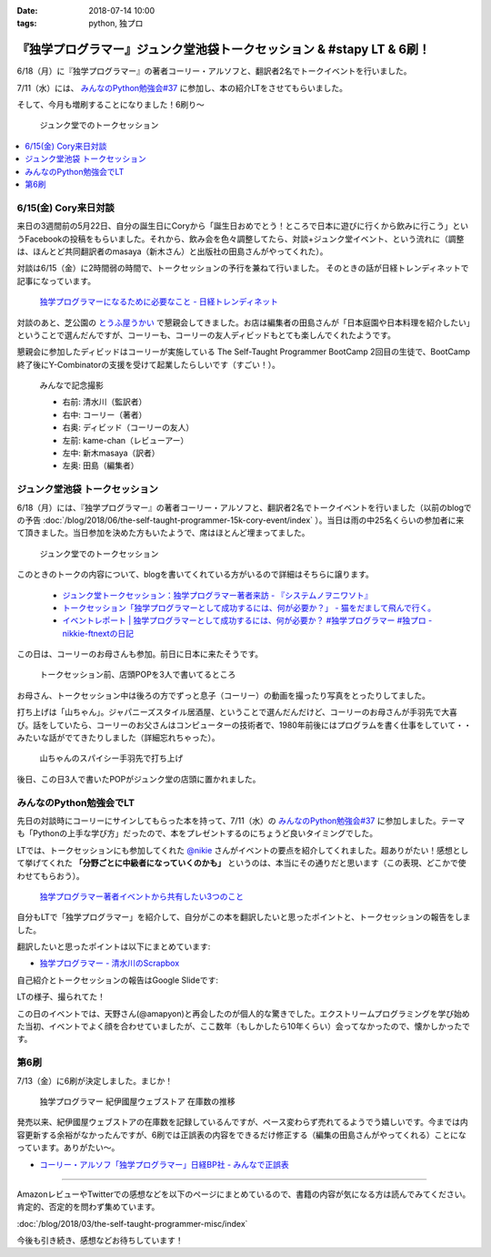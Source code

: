 :date: 2018-07-14 10:00
:tags: python, 独プロ

======================================================================
『独学プログラマー』ジュンク堂池袋トークセッション & #stapy LT & 6刷！
======================================================================

6/18（月）に『独学プログラマー』の著者コーリー・アルソフと、翻訳者2名でトークイベントを行いました。

7/11（水）には、 `みんなのPython勉強会#37`_ に参加し、本の紹介LTをさせてもらいました。

そして、今月も増刷することになりました！6刷り～


.. figure:: talk-session.*
   :width: 80%

   ジュンク堂でのトークセッション


.. _みんなのPython勉強会#37: https://startpython.connpass.com/event/81625/

.. contents::
   :local:

6/15(金) Cory来日対談
=====================

来日の3週間前の5月22日、自分の誕生日にCoryから「誕生日おめでとう！ところで日本に遊びに行くから飲みに行こう」というFacebookの投稿をもらいました。それから、飲み会を色々調整してたら、対談+ジュンク堂イベント、という流れに（調整は、ほんとど共同翻訳者のmasaya（新木さん）と出版社の田島さんがやってくれた）。

対談は6/15（金）に2時間弱の時間で、トークセッションの予行を兼ねて行いました。
そのときの話が日経トレンディネットで記事になっています。

.. figure:: talk-meeting.*
   :width: 80%
   :target: http://trendy.nikkeibp.co.jp/atcl/pickup/15/1003590/070301740/

   `独学プログラマーになるために必要なこと - 日経トレンディネット`_

.. _独学プログラマーになるために必要なこと - 日経トレンディネット: http://trendy.nikkeibp.co.jp/atcl/pickup/15/1003590/070301740/

対談のあと、芝公園の `とうふ屋うかい`_ で懇親会してきました。お店は編集者の田島さんが「日本庭園や日本料理を紹介したい」ということで選んだんですが、コーリーも、コーリーの友人ディビッドもとても楽しんでくれたようです。

懇親会に参加したディビッドはコーリーが実施している The Self-Taught Programmer BootCamp 2回目の生徒で、BootCamp終了後にY-Combinatorの支援を受けて起業したらしいです（すごい！）。

.. figure:: ukai.*
   :width: 80%

   みんなで記念撮影

   - 右前: 清水川（監訳者）
   - 右中: コーリー（著者）
   - 右奥: ディビッド（コーリーの友人）
   - 左前: kame-chan（レビューアー）
   - 左中: 新木masaya（訳者）
   - 左奥: 田島（編集者）

.. _とうふ屋うかい: http://www.ukai.co.jp/shiba/


ジュンク堂池袋 トークセッション
================================

.. raw:: html

   <blockquote class="twitter-tweet" data-lang="ja"><p lang="ja" dir="ltr">6月18日(月)の独学プログラマーのトークセッションの案内があった(エスカレーターからなので撮るの難しかった) (@ ジュンク堂書店 池袋本店 - <a href="https://twitter.com/junkudo_ike?ref_src=twsrc%5Etfw">@junkudo_ike</a> in 豊島区, 東京都) <a href="https://t.co/0E0nqhcUNz">https://t.co/0E0nqhcUNz</a> <a href="https://t.co/8MJdKwqqFG">pic.twitter.com/8MJdKwqqFG</a></p>&mdash; Takanori Suzuki (@takanory) <a href="https://twitter.com/takanory/status/1007855747647049728?ref_src=twsrc%5Etfw">2018年6月16日</a></blockquote>
   <script async src="https://platform.twitter.com/widgets.js" charset="utf-8"></script>


6/18（月）には、『独学プログラマー』の著者コーリー・アルソフと、翻訳者2名でトークイベントを行いました（以前のblogでの予告 :doc:`/blog/2018/06/the-self-taught-programmer-15k-cory-event/index` ）。当日は雨の中25名くらいの参加者に来て頂きました。当日参加を決めた方もいたようで、席はほとんど埋まってました。

.. figure:: talk-session.*
   :width: 80%

   ジュンク堂でのトークセッション

このときのトークの内容について、blogを書いてくれている方がいるので詳細はそちらに譲ります。

   - `ジュンク堂トークセッション：独学プログラマー著者来訪 - 『システムノヲニワソト』 <https://blog.goo.ne.jp/system-oni800/e/3f7261e0c8d7381cdcbed6182a12ae72>`_
   - `トークセッション「独学プログラマーとして成功するには、何が必要か？」 - 猫をだまして飛んで行く。 <https://cat-p0k0pen.hateblo.jp/entry/2018/06/20/003838>`_
   - `イベントレポート | 独学プログラマーとして成功するには、何が必要か？ #独学プログラマー #独プロ - nikkie-ftnextの日記 <http://nikkie-ftnext.hatenablog.com/entry/2018/07/10/225055>`_

この日は、コーリーのお母さんも参加。前日に日本に来たそうです。

.. figure:: cory-sign.*
   :width: 80%

   トークセッション前、店頭POPを3人で書いてるところ

お母さん、トークセッション中は後ろの方でずっと息子（コーリー）の動画を撮ったり写真をとったりしてました。

.. raw:: html

   <blockquote class="twitter-tweet" data-lang="ja"><p lang="en" dir="ltr">Signing some books! <a href="https://t.co/KfHGYOaRtn">pic.twitter.com/KfHGYOaRtn</a></p>&mdash; Cory Althoff (@coryealthoff) <a href="https://twitter.com/coryealthoff/status/1010190947492290570?ref_src=twsrc%5Etfw">2018年6月22日</a></blockquote>
   <script async src="https://platform.twitter.com/widgets.js" charset="utf-8"></script>

打ち上げは「山ちゃん」。ジャパニーズスタイル居酒屋、ということで選んだんだけど、コーリーのお母さんが手羽先で大喜び。話をしていたら、コーリーのお父さんはコンピューターの技術者で、1980年前後にはプログラムを書く仕事をしていて・・みたいな話がでてきたりしました（詳細忘れちゃった）。

.. figure:: yamachan.*
   :width: 80%

   山ちゃんのスパイシー手羽先で打ち上げ

後日、この日3人で書いたPOPがジュンク堂の店頭に置かれました。

.. raw:: html

   <blockquote class="twitter-tweet" data-lang="ja"><p lang="ja" dir="ltr">【お知らせ】日経BP社『独学プログラマー』の著者コーリー・アルソフさん、訳者の清水川貴之さん、新木雅也さんから直筆POPをいただきました。ぜひ店頭でご覧下さい。 <a href="https://t.co/1BDnjlmv2o">pic.twitter.com/1BDnjlmv2o</a></p>&mdash; ジュンク堂書店池袋本店/PC書 (@junkudo_ike_pc) <a href="https://twitter.com/junkudo_ike_pc/status/1009033315301539842?ref_src=twsrc%5Etfw">2018年6月19日</a></blockquote>
   <script async src="https://platform.twitter.com/widgets.js" charset="utf-8"></script>


みんなのPython勉強会でLT
========================

先日の対談時にコーリーにサインしてもらった本を持って、7/11（水）の `みんなのPython勉強会#37`_ に参加しました。テーマも「Pythonの上手な学び方」だったので、本をプレゼントするのにちょうど良いタイミングでした。

.. raw:: html

   <blockquote class="twitter-tweet" data-lang="ja"><p lang="ja" dir="ltr">今日はプレゼントたくさん<a href="https://twitter.com/hashtag/stapy?src=hash&amp;ref_src=twsrc%5Etfw">#stapy</a> <a href="https://t.co/GzC2Q4DZnP">pic.twitter.com/GzC2Q4DZnP</a></p>&mdash; ◥◣◥◣あべんべん◢◤◢◤ (@abenben) <a href="https://twitter.com/abenben/status/1017035801471750146?ref_src=twsrc%5Etfw">2018年7月11日</a></blockquote>
   <script async src="https://platform.twitter.com/widgets.js" charset="utf-8"></script>

   <blockquote class="twitter-tweet" data-lang="ja"><p lang="ja" dir="ltr"><a href="https://twitter.com/hashtag/stapy?src=hash&amp;ref_src=twsrc%5Etfw">#stapy</a> プレゼント争奪戦～ Cory のサイン入り <a href="https://twitter.com/hashtag/%E7%8B%AC%E3%83%97%E3%83%AD?src=hash&amp;ref_src=twsrc%5Etfw">#独プロ</a> もプレゼントしたー (@ クリーク・アンド・リバー社 in 千代田区, 東京都) <a href="https://t.co/2A1zowbB7n">https://t.co/2A1zowbB7n</a> <a href="https://t.co/Temp7t2Zo8">pic.twitter.com/Temp7t2Zo8</a></p>&mdash; Takayuki Shimizukawa (@shimizukawa) <a href="https://twitter.com/shimizukawa/status/1017027876972122112?ref_src=twsrc%5Etfw">2018年7月11日</a></blockquote>
   <script async src="https://platform.twitter.com/widgets.js" charset="utf-8"></script>

   <blockquote class="twitter-tweet" data-lang="ja"><p lang="ja" dir="ltr">ジャンケン大会で独学プログラマーサイン本いただきました。なんと、原著者と監訳者のダブルサイン。<br>写経に励みます。<a href="https://twitter.com/hashtag/stapy?src=hash&amp;ref_src=twsrc%5Etfw">#stapy</a> <a href="https://t.co/oFHPMRBOtk">pic.twitter.com/oFHPMRBOtk</a></p>&mdash; Atsushi Hyogo (@HYO_GO) <a href="https://twitter.com/HYO_GO/status/1017060221531795456?ref_src=twsrc%5Etfw">2018年7月11日</a></blockquote>
   <script async src="https://platform.twitter.com/widgets.js" charset="utf-8"></script>

.. コーリー、字があんまりきれいじゃないな（自分も人のことは言えないｗ）

LTでは、トークセッションにも参加してくれた `@nikie <https://twitter.com/ftnext>`_ さんがイベントの要点を紹介してくれました。超ありがたい！感想として挙げてくれた **「分野ごとに中級者になっていくのかも」** というのは、本当にその通りだと思います（この表現、どこかで使わせてもらおう）。

.. figure:: nikkie-slide.*
   :width: 80%
   :target: https://gitpitch.com/ftnext/2018_LTSlides/master?p=stapy_July_self_taught#/

   `独学プログラマー著者イベントから共有したい3つのこと <https://gitpitch.com/ftnext/2018_LTSlides/master?p=stapy_July_self_taught#/>`_

自分もLTで「独学プログラマー」を紹介して、自分がこの本を翻訳したいと思ったポイントと、トークセッションの報告をしました。

翻訳したいと思ったポイントは以下にまとめています:

- `独学プログラマー - 清水川のScrapbox <https://scrapbox.io/shimizukawa/%E7%8B%AC%E5%AD%A6%E3%83%97%E3%83%AD%E3%82%B0%E3%83%A9%E3%83%9E%E3%83%BC#5ad89f4219119700001c3d52>`_

自己紹介とトークセッションの報告はGoogle Slideです:

.. raw:: html

   <iframe src="https://docs.google.com/presentation/d/e/2PACX-1vRygYfyRNNAU3M1W5jUacfILSauURs0xFNooh68o8HlWJf-sWGN-7vc-htW7FpBVhya0MOTyaNMDkQ2/embed?start=false&loop=false&delayms=3000" frameborder="0" width="480" height="299" allowfullscreen="true" mozallowfullscreen="true" webkitallowfullscreen="true"></iframe>

LTの様子、撮られてた！

.. raw:: html

   <blockquote class="twitter-tweet" data-lang="ja"><p lang="ja" dir="ltr"><a href="https://twitter.com/hashtag/stapy?src=hash&amp;ref_src=twsrc%5Etfw">#stapy</a> 清水川さんのLT始まりました <a href="https://t.co/IcMyBWLXaI">pic.twitter.com/IcMyBWLXaI</a></p>&mdash; すーぎー@革カブ (@soogie) <a href="https://twitter.com/soogie/status/1017023537075273729?ref_src=twsrc%5Etfw">2018年7月11日</a></blockquote>
   <script async src="https://platform.twitter.com/widgets.js" charset="utf-8"></script>


この日のイベントでは、天野さん(@amapyon)と再会したのが個人的な驚きでした。エクストリームプログラミングを学び始めた当初、イベントでよく顔を合わせていましたが、ここ数年（もしかしたら10年くらい）会ってなかったので、懐かしかったです。


第6刷
======

7/13（金）に6刷が決定しました。まじか！

.. figure:: book-sales.png
   :width: 80%

   独学プログラマー 紀伊國屋ウェブストア 在庫数の推移

発売以来、紀伊國屋ウェブストアの在庫数を記録しているんですが、ペース変わらず売れてるようでう嬉しいです。今までは内容更新する余裕がなかったんですが、6刷では正誤表の内容をできるだけ修正する（編集の田島さんがやってくれる）ことになっています。ありがたい～。

- `コーリー・アルソフ「独学プログラマー」日経BP社 - みんなで正誤表 <http://public-errata.appspot.com/errata/book/9784822292270/>`_

--------------

AmazonレビューやTwitterでの感想などを以下のページにまとめているので、書籍の内容が気になる方は読んでみてください。肯定的、否定的を問わず集めています。

:doc:`/blog/2018/03/the-self-taught-programmer-misc/index`

今後も引き続き、感想などお待ちしています！

